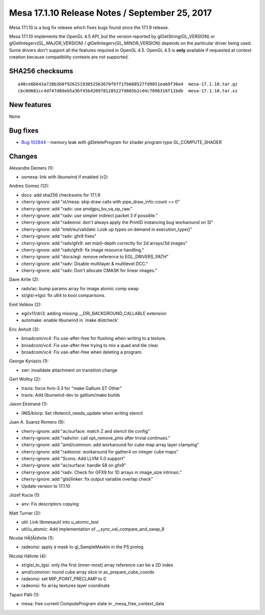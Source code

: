 Mesa 17.1.10 Release Notes / September 25, 2017
===============================================

Mesa 17.1.10 is a bug fix release which fixes bugs found since the
17.1.9 release.

Mesa 17.1.10 implements the OpenGL 4.5 API, but the version reported by
glGetString(GL_VERSION) or glGetIntegerv(GL_MAJOR_VERSION) /
glGetIntegerv(GL_MINOR_VERSION) depends on the particular driver being
used. Some drivers don't support all the features required in OpenGL
4.5. OpenGL 4.5 is **only** available if requested at context creation
because compatibility contexts are not supported.

SHA256 checksums
----------------

::

   a48ce6b643a728b2b0f926151930525b3670fbff1fb688527fd9051eab9f30a4  mesa-17.1.10.tar.gz
   cbc0d681cc4df47d8deb5a36f45b420978128522fd665b2cd4c7096316f11bdb  mesa-17.1.10.tar.xz

New features
------------

None

Bug fixes
---------

-  `Bug 102844 <https://bugs.freedesktop.org/show_bug.cgi?id=102844>`__
   - memory leak with glDeleteProgram for shader program type
   GL_COMPUTE_SHADER

Changes
-------

Alexandre Demers (1):

-  osmesa: link with libunwind if enabled (v2)

Andres Gomez (12):

-  docs: add sha256 checksums for 17.1.9
-  cherry-ignore: add "st/mesa: skip draw calls with
   pipe_draw_info::count == 0"
-  cherry-ignore: add "radv: use amdgpu_bo_va_op_raw."
-  cherry-ignore: add "radv: use simpler indirect packet 3 if possible."
-  cherry-ignore: add "radeonsi: don't always apply the PrimID
   instancing bug workaround on SI"
-  cherry-ignore: add "intel/eu/validate: Look up types on demand in
   execution_type()"
-  cherry-ignore: add "radv: gfx9 fixes"
-  cherry-ignore: add "radv/gfx9: set mip0-depth correctly for 2d
   arrays/3d images"
-  cherry-ignore: add "radv/gfx9: fix image resource handling."
-  cherry-ignore: add "docs/egl: remove reference to EGL_DRIVERS_PATH"
-  cherry-ignore: add "radv: Disable multilayer & multilevel DCC."
-  cherry-ignore: add "radv: Don't allocate CMASK for linear images."

Dave Airlie (2):

-  radv/ac: bump params array for image atomic comp swap
-  st/glsl->tgsi: fix u64 to bool comparisons.

Emil Velikov (2):

-  egl/x11/dri3: adding missing \__DRI_BACKGROUND_CALLABLE extension
-  automake: enable libunwind in \`make distcheck'

Eric Anholt (3):

-  broadcom/vc4: Fix use-after-free for flushing when writing to a
   texture.
-  broadcom/vc4: Fix use-after-free trying to mix a quad and tile clear.
-  broadcom/vc4: Fix use-after-free when deleting a program.

George Kyriazis (1):

-  swr: invalidate attachment on transition change

Gert Wollny (2):

-  travis: force llvm-3.3 for "make Gallium ST Other"
-  travis: Add libunwind-dev to gallium/make builds

Jason Ekstrand (1):

-  i965/blorp: Set r8stencil_needs_update when writing stencil

Juan A. Suarez Romero (9):

-  cherry-ignore: add "ac/surface: match Z and stencil tile config"
-  cherry-ignore: add "radv/nir: call opt_remove_phis after trivial
   continues."
-  cherry-ignore: add "amd/common: add workaround for cube map array
   layer clamping"
-  cherry-ignore: add "radeonsi: workaround for gather4 on integer cube
   maps"
-  cherry-ignore: add "Scons: Add LLVM 5.0 support"
-  cherry-ignore: add "ac/surface: handle S8 on gfx9"
-  cherry-ignore: add "radv: Check for GFX9 for 1D arrays in image_size
   intrinsic."
-  cherry-ignore: add "glsl/linker: fix output variable overlap check"
-  Update version to 17.1.10

Józef Kucia (1):

-  anv: Fix descriptors copying

Matt Turner (2):

-  util: Link libmesautil into u_atomic_test
-  util/u_atomic: Add implementation of \__sync_val_compare_and_swap_8

Nicolai HÃƒÂ¤hnle (1):

-  radeonsi: apply a mask to gl_SampleMaskIn in the PS prolog

Nicolai Hähnle (4):

-  st/glsl_to_tgsi: only the first (inner-most) array reference can be a
   2D index
-  amd/common: round cube array slice in ac_prepare_cube_coords
-  radeonsi: set MIP_POINT_PRECLAMP to 0
-  radeonsi: fix array textures layer coordinate

Tapani Pälli (1):

-  mesa: free current ComputeProgram state in \_mesa_free_context_data
